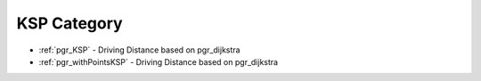 ..
   ****************************************************************************
    pgRouting Manual
    Copyright(c) pgRouting Contributors

    This documentation is licensed under a Creative Commons Attribution-Share
    Alike 3.0 License: http://creativecommons.org/licenses/by-sa/3.0/
   ****************************************************************************


.. _KSP:

KSP Category
===============================================================================

.. index from here

* :ref:`pgr_KSP` - Driving Distance based on pgr_dijkstra
* :ref:`pgr_withPointsKSP` - Driving Distance based on pgr_dijkstra

.. index to here


